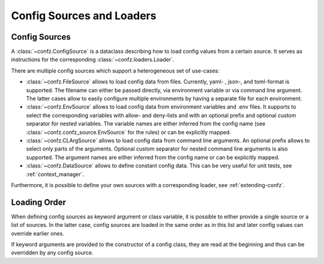 .. _sources_loaders:

Config Sources and Loaders
==========================

Config Sources
--------------

A :class:`~confz.ConfigSource` is a dataclass describing how to load config values from a certain source. It serves
as instructions for the corresponding :class:`~confz.loaders.Loader`.

There are multiple config sources which support a heterogeneous set of use-cases:

- :class:`~confz.FileSource` allows to load config data from files. Currently, yaml- , json-, and toml-format is supported.
  The filename can either be passed directly, via environment variable or via command line argument. The latter cases
  allow to easily configure multiple environments by having a separate file for each environment.
- :class:`~confz.EnvSource` allows to load config data from environment variables and .env files. It supports to
  select the corresponding variables with allow- and deny-lists and with an optional prefix and optional custom separator for nested variables. The variable names are
  either inferred from the config name (see :class:`~confz.confz_source.EnvSource` for the rules) or can be explicitly mapped.
- :class:`~confz.CLArgSource` allows to load config data from command line arguments. An optional prefix allows
  to select only parts of the arguments. Optional custom separator for nested command line arguments is also supported. The argument names are either inferred from the config name or can be
  explicitly mapped.
- :class:`~confz.DataSource` allows to define constant config data. This can be very useful for unit tests, see
  :ref:`context_manager`.

Furthermore, it is possible to define your own sources with a corresponding loader, see :ref:`extending-confz`.


Loading Order
-------------

When defining config sources as keyword argument or class variable, it is possible to either provide a single source
or a list of sources. In the latter case, config sources are loaded in the same order as in this list and later config
values can override earlier ones.

If keyword arguments are provided to the constructor of a config class, they are read at the beginning and thus can
be overridden by any config source.
